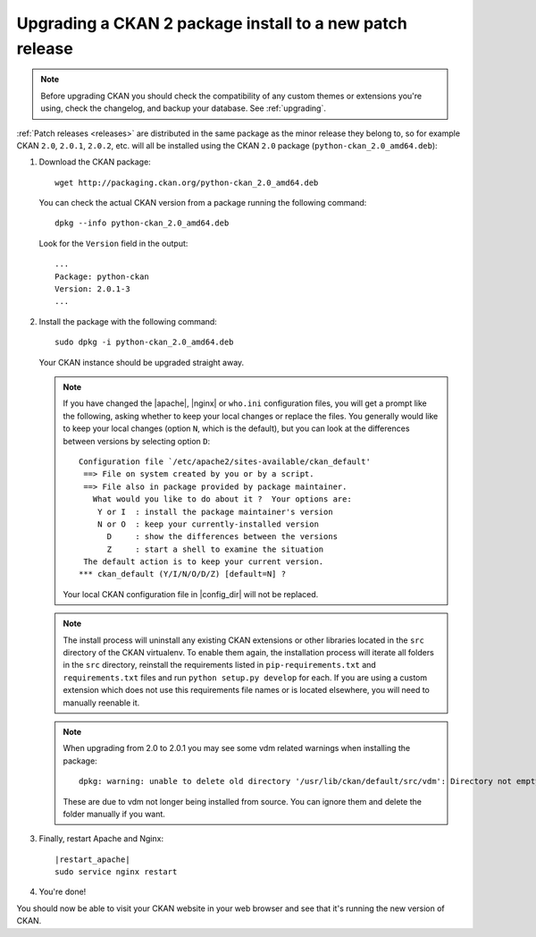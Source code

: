 =========================================================
Upgrading a CKAN 2 package install to a new patch release
=========================================================

.. note::

   Before upgrading CKAN you should check the compatibility of any custom
   themes or extensions you're using, check the changelog, and backup your
   database. See :ref:`upgrading`.

:ref:`Patch releases <releases>` are distributed in the same package as the
minor release they belong to, so for example CKAN ``2.0``, ``2.0.1``,
``2.0.2``, etc.  will all be installed using the CKAN ``2.0`` package
(``python-ckan_2.0_amd64.deb``):

#. Download the CKAN package::

    wget http://packaging.ckan.org/python-ckan_2.0_amd64.deb

   You can check the actual CKAN version from a package running the following
   command::

    dpkg --info python-ckan_2.0_amd64.deb

   Look for the ``Version`` field in the output::

    ...
    Package: python-ckan
    Version: 2.0.1-3
    ...

#. Install the package with the following command::

    sudo dpkg -i python-ckan_2.0_amd64.deb

   Your CKAN instance should be upgraded straight away.

   .. note::

      If you have changed the |apache|, |nginx| or ``who.ini`` configuration
      files, you will get a prompt like the following, asking whether to keep
      your local changes or replace the files. You generally would like to keep
      your local changes (option ``N``, which is the default), but you can look
      at the differences between versions by selecting option ``D``::

       Configuration file `/etc/apache2/sites-available/ckan_default'
        ==> File on system created by you or by a script.
        ==> File also in package provided by package maintainer.
          What would you like to do about it ?  Your options are:
           Y or I  : install the package maintainer's version
           N or O  : keep your currently-installed version
             D     : show the differences between the versions
             Z     : start a shell to examine the situation
        The default action is to keep your current version.
       *** ckan_default (Y/I/N/O/D/Z) [default=N] ?

      Your local CKAN configuration file in |config_dir| will not be replaced.

   .. note::

     The install process will uninstall any existing CKAN extensions or other
     libraries located in the ``src`` directory of the CKAN virtualenv. To
     enable them again, the installation process will iterate all folders in
     the ``src`` directory, reinstall the requirements listed in
     ``pip-requirements.txt`` and ``requirements.txt`` files and run
     ``python setup.py develop`` for each. If you are using a custom extension
     which does not use this requirements file names or is located elsewhere,
     you will need to manually reenable it.

   .. note::

      When upgrading from 2.0 to 2.0.1 you may see some vdm related warnings
      when installing the package::

        dpkg: warning: unable to delete old directory '/usr/lib/ckan/default/src/vdm': Directory not empty

      These are due to vdm not longer being installed from source. You can
      ignore them and delete the folder manually if you want.

#. Finally, restart Apache and Nginx:

   .. parsed-literal::

    |restart_apache|
    sudo service nginx restart

#. You're done!

You should now be able to visit your CKAN website in your web browser and see
that it's running the new version of CKAN.

